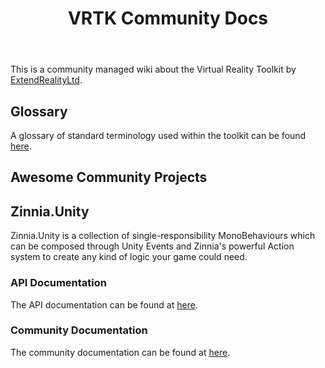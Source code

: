 #+TITLE: VRTK Community Docs

  This is a community managed wiki about the Virtual Reality Toolkit
  by [[https://github.com/ExtendRealityLtd][ExtendRealityLtd]].

** Glossary

   A glossary of standard terminology used within the toolkit can be found [[file:glossary.org][here]].

** Awesome Community Projects
** Zinnia.Unity

   Zinnia.Unity is a collection of single-responsibility
   MonoBehaviours which can be composed through Unity Events and
   Zinnia's powerful Action system to create any kind of logic your
   game could need.

*** API Documentation

    The API documentation can be found at [[https://dustinlacewell.github.io/vrtk-wiki/zinnia-api/][here]].

*** Community Documentation

    The community documentation can be found at [[file:zinnia.org][here]].
